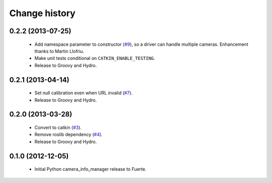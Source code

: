 Change history
==============

0.2.2 (2013-07-25)
------------------

 * Add namespace parameter to constructor (`#9`_), so a driver can
   handle multiple cameras. Enhancement thanks to Martin Llofriu.
 * Make unit tests conditional on ``CATKIN_ENABLE_TESTING``.
 * Release to Groovy and Hydro.

0.2.1 (2013-04-14)
------------------

 * Set null calibration even when URL invalid (`#7`_).
 * Release to Groovy and Hydro.

0.2.0 (2013-03-28)
------------------

 * Convert to catkin (`#3`_).
 * Remove roslib dependency (`#4`_).
 * Release to Groovy and Hydro.

0.1.0 (2012-12-05)
------------------

 * Initial Python camera_info_manager release to Fuerte.

.. _`#3`: https://github.com/jack-oquin/camera_info_manager_py/issues/3
.. _`#4`: https://github.com/jack-oquin/camera_info_manager_py/issues/4
.. _`#7`: https://github.com/jack-oquin/camera_info_manager_py/issues/7
.. _`#9`: https://github.com/jack-oquin/camera_info_manager_py/pull/9
